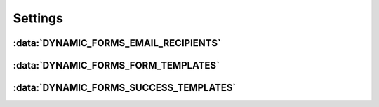 ========
Settings
========

.. py:module:: dynamic_forms.conf


:data:`DYNAMIC_FORMS_EMAIL_RECIPIENTS`
======================================

.. py:data:: DYNAMIC_FORMS_EMAIL_RECIPIENTS

   A list of email addresses. Used to define the receipients form data will be
   send to if the action :func:`~dynamic_forms.actions.dynamic_form_send_email`
   is activated.

   Defaults to all email addresses defined in the ``ADMINS`` setting.


:data:`DYNAMIC_FORMS_FORM_TEMPLATES`
====================================

.. py:data:: DYNAMIC_FORMS_FORM_TEMPLATES

   .. versionadded:: 0.3

   A tuple of 2-tuples passed to the :class:`~dynamic_forms.models.FormModel`'s
   `form_template` attribute. This setting provides easier and less error-prone
   definition of the form template.

   Defaults to:

   .. code-block:: python

       (
           ('dynamic_forms/form.html', _('Default form template')),
       )


:data:`DYNAMIC_FORMS_SUCCESS_TEMPLATES`
=======================================

.. py:data:: DYNAMIC_FORMS_SUCCESS_TEMPLATES

   .. versionadded:: 0.3

   A tuple of 2-tuples passed to the :class:`~dynamic_forms.models.FormModel`'s
   `success_template` attribute. This setting provides easier and less
   error-prone definition of the form template.

   .. code-block:: python

       (
           ('dynamic_forms/form_success.html', _('Default success template')),
       )
